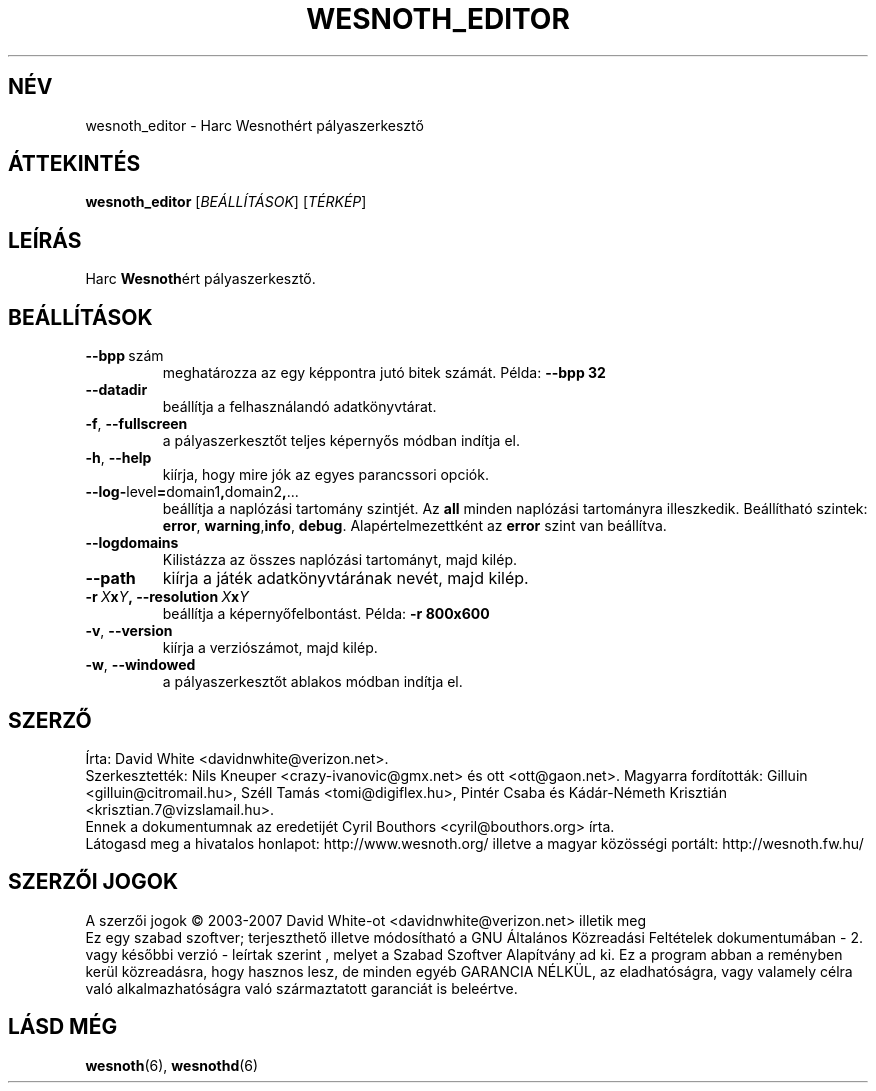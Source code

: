 .\" This program is free software; you can redistribute it and/or modify
.\" it under the terms of the GNU General Public License as published by
.\" the Free Software Foundation; either version 2 of the License, or
.\" (at your option) any later version.
.\"
.\" This program is distributed in the hope that it will be useful,
.\" but WITHOUT ANY WARRANTY; without even the implied warranty of
.\" MERCHANTABILITY or FITNESS FOR A PARTICULAR PURPOSE.  See the
.\" GNU General Public License for more details.
.\"
.\" You should have received a copy of the GNU General Public License
.\" along with this program; if not, write to the Free Software
.\" Foundation, Inc., 51 Franklin Street, Fifth Floor, Boston, MA  02110-1301  USA
.\"
.
.\"*******************************************************************
.\"
.\" This file was generated with po4a. Translate the source file.
.\"
.\"*******************************************************************
.TH WESNOTH_EDITOR 6 2007 wesnoth_editor "Harc Wesnothért pályaszerkesztő"
.
.SH NÉV
wesnoth_editor \- Harc Wesnothért pályaszerkesztő
.
.SH ÁTTEKINTÉS
.
\fBwesnoth_editor\fP [\fIBEÁLLÍTÁSOK\fP] [\fITÉRKÉP\fP]
.
.SH LEÍRÁS
Harc \fBWesnoth\fPért pályaszerkesztő.
.
.SH BEÁLLÍTÁSOK
.
.TP 
\fB\-\-bpp\fP\ szám
meghatározza az egy képpontra jutó bitek számát. Példa: \fB\-\-bpp 32\fP
.TP 
\fB\-\-datadir\fP
beállítja a felhasználandó adatkönyvtárat.
.TP 
\fB\-f\fP,\fB\ \-\-fullscreen\fP
a pályaszerkesztőt teljes képernyős módban indítja el.
.TP 
\fB\-h\fP,\fB\ \-\-help\fP
kiírja, hogy mire jók az egyes parancssori opciók.
.TP 
\fB\-\-log\-\fPlevel\fB=\fPdomain1\fB,\fPdomain2\fB,\fP...
beállítja a naplózási tartomány szintjét. Az \fBall\fP minden naplózási
tartományra illeszkedik. Beállítható szintek: \fBerror\fP,\ \fBwarning\fP,\
\fBinfo\fP,\ \fBdebug\fP. Alapértelmezettként az  \fBerror\fP szint van beállítva.
.TP 
\fB\-\-logdomains\fP
Kilistázza az összes naplózási tartományt, majd kilép.
.TP 
\fB\-\-path\fP
kiírja a játék adatkönyvtárának nevét, majd kilép.
.TP 
\fB\-r\ \fP\fIX\fP\fBx\fP\fIY\fP\fB,\ \-\-resolution\ \fP\fIX\fP\fBx\fP\fIY\fP
beállítja a képernyőfelbontást. Példa: \fB\-r 800x600\fP
.TP 
\fB\-v\fP,\fB\ \-\-version\fP
kiírja a verziószámot, majd kilép.
.TP 
\fB\-w\fP,\fB\ \-\-windowed\fP
a pályaszerkesztőt ablakos módban indítja el.

.
.SH SZERZŐ
.
Írta: David White <davidnwhite@verizon.net>.
.br
Szerkesztették: Nils Kneuper <crazy\-ivanovic@gmx.net> és ott
<ott@gaon.net>.
Magyarra fordították: Gilluin <gilluin@citromail.hu>, Széll Tamás
<tomi@digiflex.hu>, Pintér Csaba és Kádár\-Németh Krisztián
<krisztian.7@vizslamail.hu>.
.br
Ennek a dokumentumnak az eredetijét Cyril Bouthors
<cyril@bouthors.org> írta.
.br
Látogasd meg a hivatalos honlapot: http://www.wesnoth.org/ illetve a magyar
közösségi portált: http://wesnoth.fw.hu/
.
.SH "SZERZŐI JOGOK"
.
A szerzői jogok \(co 2003\-2007 David White\-ot
<davidnwhite@verizon.net> illetik meg
.br
Ez egy szabad szoftver; terjeszthető illetve módosítható a GNU Általános
Közreadási Feltételek dokumentumában \- 2. vagy későbbi verzió \- leírtak
szerint , melyet a Szabad Szoftver Alapítvány ad ki. Ez a program abban a
reményben kerül közreadásra, hogy hasznos lesz, de minden egyéb GARANCIA
NÉLKÜL, az eladhatóságra, vagy valamely célra való alkalmazhatóságra való
származtatott garanciát is beleértve.
.
.SH "LÁSD MÉG"
.
\fBwesnoth\fP(6), \fBwesnothd\fP(6)
